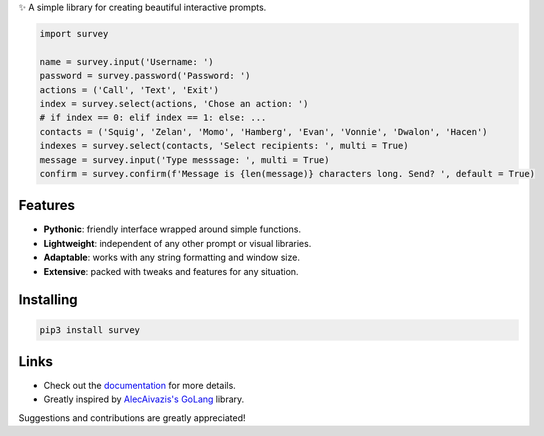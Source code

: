 ✨ A simple library for creating beautiful interactive prompts.

.. image:: https://github.com/Exahilosys/survey/raw/master/images/showcase.gif

.. code-block:: py

    import survey

    name = survey.input('Username: ')
    password = survey.password('Password: ')
    actions = ('Call', 'Text', 'Exit')
    index = survey.select(actions, 'Chose an action: ')
    # if index == 0: elif index == 1: else: ...
    contacts = ('Squig', 'Zelan', 'Momo', 'Hamberg', 'Evan', 'Vonnie', 'Dwalon', 'Hacen')
    indexes = survey.select(contacts, 'Select recipients: ', multi = True)
    message = survey.input('Type messsage: ', multi = True)
    confirm = survey.confirm(f'Message is {len(message)} characters long. Send? ', default = True)

Features
--------

- **Pythonic**: friendly interface wrapped around simple functions.
- **Lightweight**: independent of any other prompt or visual libraries.
- **Adaptable**: works with any string formatting and window size.
- **Extensive**: packed with tweaks and features for any situation.

Installing
----------

.. code-block::

    pip3 install survey

Links
-----

- Check out the `documentation <https://survey.readthedocs.io>`_ for more details.
- Greatly inspired by `AlecAivazis's GoLang <https://github.com/AlecAivazis/survey>`_ library.

Suggestions and contributions are greatly appreciated!
